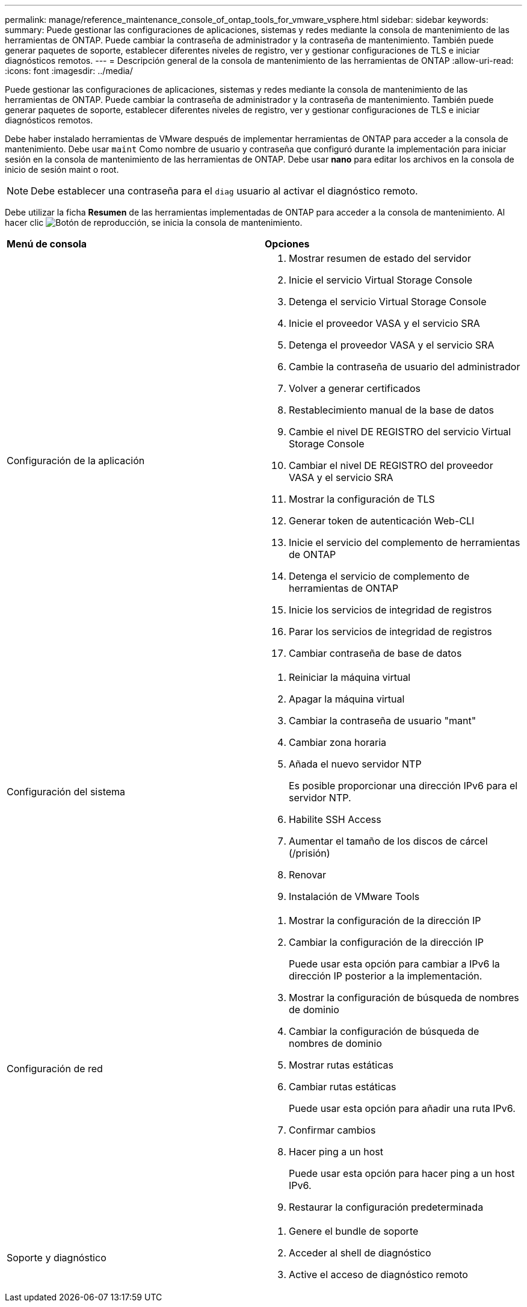 ---
permalink: manage/reference_maintenance_console_of_ontap_tools_for_vmware_vsphere.html 
sidebar: sidebar 
keywords:  
summary: Puede gestionar las configuraciones de aplicaciones, sistemas y redes mediante la consola de mantenimiento de las herramientas de ONTAP. Puede cambiar la contraseña de administrador y la contraseña de mantenimiento. También puede generar paquetes de soporte, establecer diferentes niveles de registro, ver y gestionar configuraciones de TLS e iniciar diagnósticos remotos. 
---
= Descripción general de la consola de mantenimiento de las herramientas de ONTAP
:allow-uri-read: 
:icons: font
:imagesdir: ../media/


[role="lead"]
Puede gestionar las configuraciones de aplicaciones, sistemas y redes mediante la consola de mantenimiento de las herramientas de ONTAP. Puede cambiar la contraseña de administrador y la contraseña de mantenimiento. También puede generar paquetes de soporte, establecer diferentes niveles de registro, ver y gestionar configuraciones de TLS e iniciar diagnósticos remotos.

Debe haber instalado herramientas de VMware después de implementar herramientas de ONTAP para acceder a la consola de mantenimiento. Debe usar `maint` Como nombre de usuario y contraseña que configuró durante la implementación para iniciar sesión en la consola de mantenimiento de las herramientas de ONTAP. Debe usar *nano* para editar los archivos en la consola de inicio de sesión maint o root.


NOTE: Debe establecer una contraseña para el `diag` usuario al activar el diagnóstico remoto.

Debe utilizar la ficha *Resumen* de las herramientas implementadas de ONTAP para acceder a la consola de mantenimiento. Al hacer clic  image:../media/launch_maintenance_console.gif["Botón de reproducción"], se inicia la consola de mantenimiento.

|===


| *Menú de consola* | *Opciones* 


 a| 
Configuración de la aplicación
 a| 
. Mostrar resumen de estado del servidor
. Inicie el servicio Virtual Storage Console
. Detenga el servicio Virtual Storage Console
. Inicie el proveedor VASA y el servicio SRA
. Detenga el proveedor VASA y el servicio SRA
. Cambie la contraseña de usuario del administrador
. Volver a generar certificados
. Restablecimiento manual de la base de datos
. Cambie el nivel DE REGISTRO del servicio Virtual Storage Console
. Cambiar el nivel DE REGISTRO del proveedor VASA y el servicio SRA
. Mostrar la configuración de TLS
. Generar token de autenticación Web-CLI
. Inicie el servicio del complemento de herramientas de ONTAP
. Detenga el servicio de complemento de herramientas de ONTAP
. Inicie los servicios de integridad de registros
. Parar los servicios de integridad de registros
. Cambiar contraseña de base de datos




 a| 
Configuración del sistema
 a| 
. Reiniciar la máquina virtual
. Apagar la máquina virtual
. Cambiar la contraseña de usuario "mant"
. Cambiar zona horaria
. Añada el nuevo servidor NTP
+
Es posible proporcionar una dirección IPv6 para el servidor NTP.

. Habilite SSH Access
. Aumentar el tamaño de los discos de cárcel (/prisión)
. Renovar
. Instalación de VMware Tools




 a| 
Configuración de red
 a| 
. Mostrar la configuración de la dirección IP
. Cambiar la configuración de la dirección IP
+
Puede usar esta opción para cambiar a IPv6 la dirección IP posterior a la implementación.

. Mostrar la configuración de búsqueda de nombres de dominio
. Cambiar la configuración de búsqueda de nombres de dominio
. Mostrar rutas estáticas
. Cambiar rutas estáticas
+
Puede usar esta opción para añadir una ruta IPv6.

. Confirmar cambios
. Hacer ping a un host
+
Puede usar esta opción para hacer ping a un host IPv6.

. Restaurar la configuración predeterminada




 a| 
Soporte y diagnóstico
 a| 
. Genere el bundle de soporte
. Acceder al shell de diagnóstico
. Active el acceso de diagnóstico remoto


|===